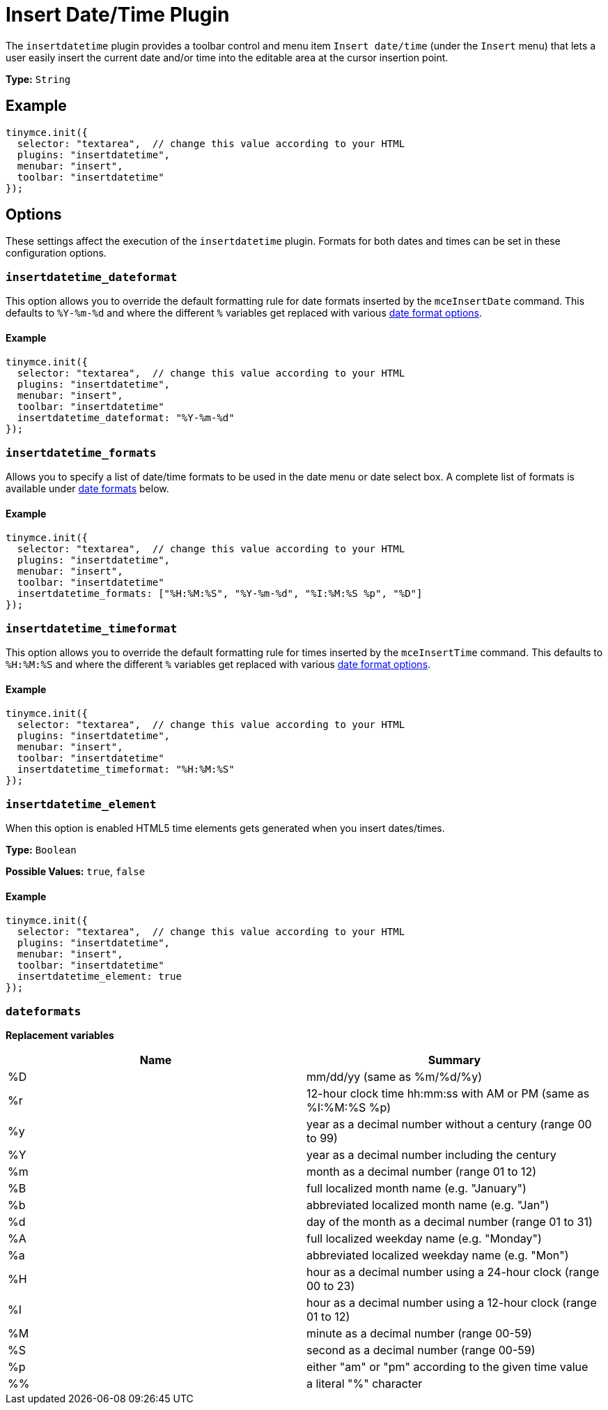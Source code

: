 :rootDir: ../
:partialsDir: {rootDir}partials/
= Insert Date/Time Plugin
:controls: toolbar button, menu item
:description: Insert the current date and/or time into TinyMCE.
:keywords: insertdatetime insertdatetime_dateformat insertdatetime_formats insertdatetime_timeformat insertdatetime_element dateformats
:title_nav: Insert Date/Time

The `insertdatetime` plugin provides a toolbar control and menu item `Insert date/time` (under the `Insert` menu) that lets a user easily insert the current date and/or time into the editable area at the cursor insertion point.

*Type:* `String`

[[example]]
== Example

[source,js]
----
tinymce.init({
  selector: "textarea",  // change this value according to your HTML
  plugins: "insertdatetime",
  menubar: "insert",
  toolbar: "insertdatetime"
});
----

[[options]]
== Options

These settings affect the execution of the `insertdatetime` plugin. Formats for both dates and times can be set in these configuration options.

[[insertdatetime_dateformat]]
=== `insertdatetime_dateformat`

This option allows you to override the default formatting rule for date formats inserted by the `mceInsertDate` command. This defaults to `%Y-%m-%d` and where the different `%` variables get replaced with various <<dateformats,date format options>>.

==== Example

[source,js]
----
tinymce.init({
  selector: "textarea",  // change this value according to your HTML
  plugins: "insertdatetime",
  menubar: "insert",
  toolbar: "insertdatetime"
  insertdatetime_dateformat: "%Y-%m-%d"
});
----

[[insertdatetime_formats]]
=== `insertdatetime_formats`

Allows you to specify a list of date/time formats to be used in the date menu or date select box. A complete list of formats is available under <<dateformats,date formats>> below.

==== Example

[source,js]
----
tinymce.init({
  selector: "textarea",  // change this value according to your HTML
  plugins: "insertdatetime",
  menubar: "insert",
  toolbar: "insertdatetime"
  insertdatetime_formats: ["%H:%M:%S", "%Y-%m-%d", "%I:%M:%S %p", "%D"]
});
----

[[insertdatetime_timeformat]]
=== `insertdatetime_timeformat`

This option allows you to override the default formatting rule for times inserted by the `mceInsertTime` command. This defaults to `%H:%M:%S` and where the different `%` variables get replaced with various <<dateformats,date format options>>.

==== Example

[source,js]
----
tinymce.init({
  selector: "textarea",  // change this value according to your HTML
  plugins: "insertdatetime",
  menubar: "insert",
  toolbar: "insertdatetime"
  insertdatetime_timeformat: "%H:%M:%S"
});
----

[[insertdatetime_element]]
=== `insertdatetime_element`

When this option is enabled HTML5 time elements gets generated when you insert dates/times.

*Type:* `Boolean`

*Possible Values:* `true`, `false`

==== Example

[source,js]
----
tinymce.init({
  selector: "textarea",  // change this value according to your HTML
  plugins: "insertdatetime",
  menubar: "insert",
  toolbar: "insertdatetime"
  insertdatetime_element: true
});
----

[[dateformats]]
=== `dateformats`

*Replacement variables*

|===
| Name | Summary

| %D
| mm/dd/yy (same as %m/%d/%y)

| %r
| 12-hour clock time hh:mm:ss with AM or PM (same as %I:%M:%S %p)

| %y
| year as a decimal number without a century (range 00 to 99)

| %Y
| year as a decimal number including the century

| %m
| month as a decimal number (range 01 to 12)

| %B
| full localized month name (e.g. "January")

| %b
| abbreviated localized month name (e.g. "Jan")

| %d
| day of the month as a decimal number (range 01 to 31)

| %A
| full localized weekday name (e.g. "Monday")

| %a
| abbreviated localized weekday name (e.g. "Mon")

| %H
| hour as a decimal number using a 24-hour clock (range 00 to 23)

| %I
| hour as a decimal number using a 12-hour clock (range 01 to 12)

| %M
| minute as a decimal number (range 00-59)

| %S
| second as a decimal number (range 00-59)

| %p
| either "am" or "pm" according to the given time value

| %%
| a literal "%" character
|===
